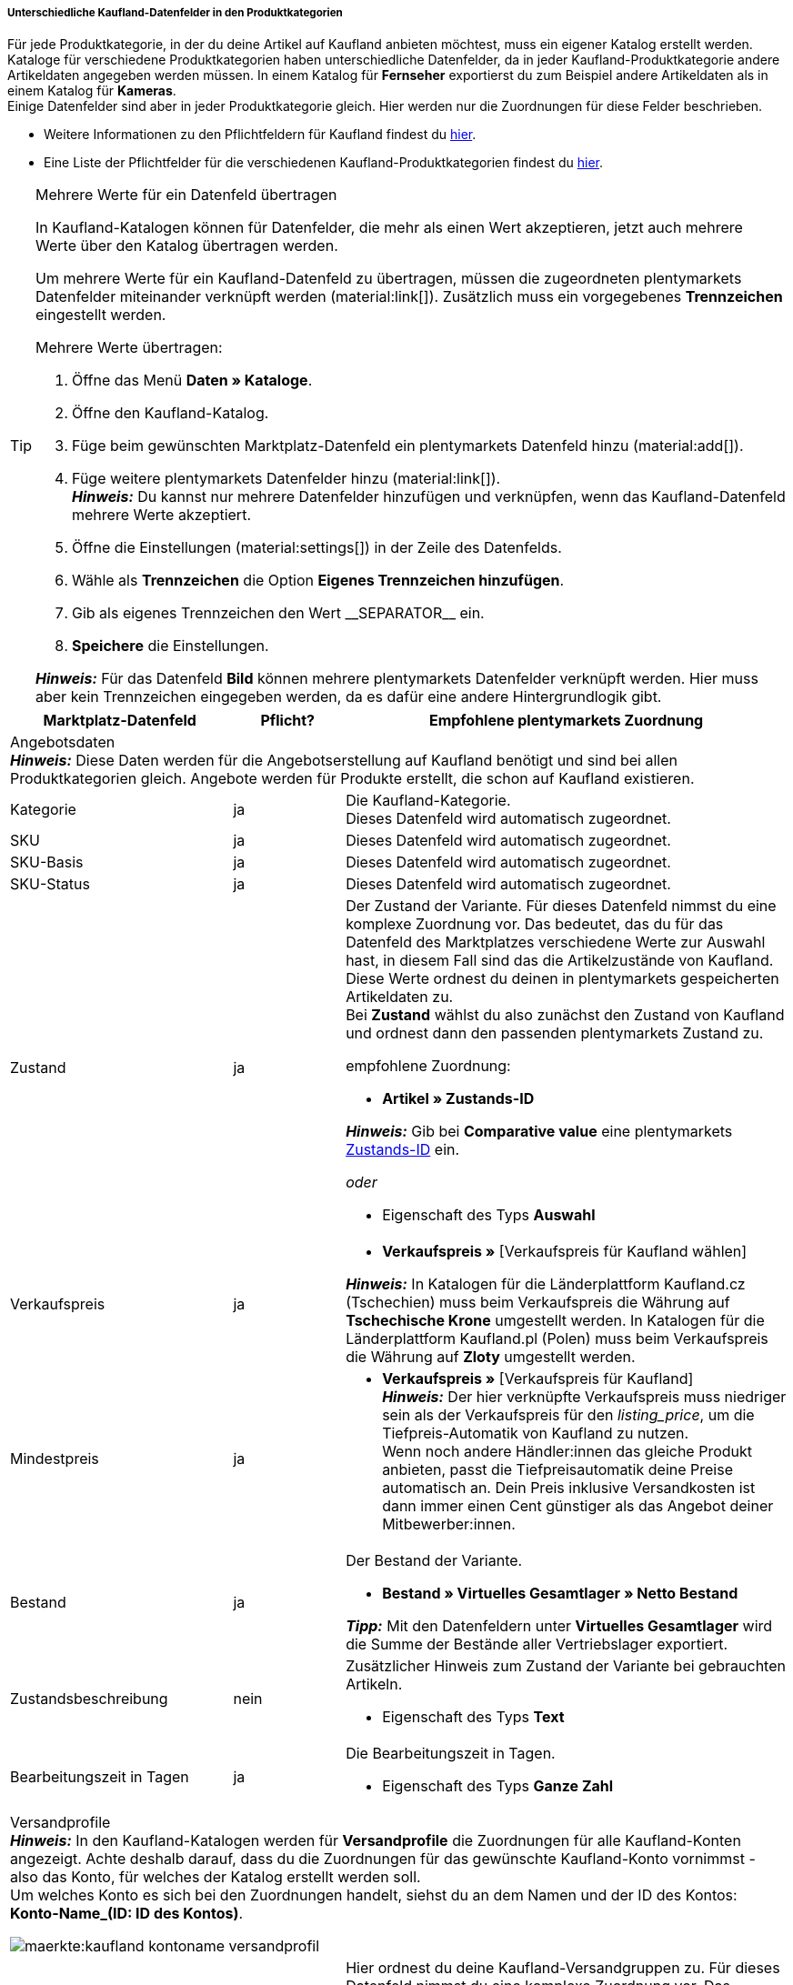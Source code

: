 [discrete]
===== Unterschiedliche Kaufland-Datenfelder in den Produktkategorien

Für jede Produktkategorie, in der du deine Artikel auf Kaufland anbieten möchtest, muss ein eigener Katalog erstellt werden. +
Kataloge für verschiedene Produktkategorien haben unterschiedliche Datenfelder, da in jeder Kaufland-Produktkategorie andere Artikeldaten angegeben werden müssen. In einem Katalog für *Fernseher* exportierst du zum Beispiel andere Artikeldaten als in einem Katalog für *Kameras*. +
Einige Datenfelder sind aber in jeder Produktkategorie gleich. Hier werden nur die Zuordnungen für diese Felder beschrieben.

* Weitere Informationen zu den Pflichtfeldern für Kaufland findest du link:https://www.kaufland.de/produktdaten/pflichtattribute/[hier^].

* Eine Liste der Pflichtfelder für die verschiedenen Kaufland-Produktkategorien findest du link:https://cdn02.plentymarkets.com/pmsbpnokwu6a/frontend/Kaufland_mandatory-attributes.xlsx[hier^].

[TIP]
.Mehrere Werte für ein Datenfeld übertragen
====
In Kaufland-Katalogen können für Datenfelder, die mehr als einen Wert akzeptieren, jetzt auch mehrere Werte über den Katalog übertragen werden.

Um mehrere Werte für ein Kaufland-Datenfeld zu übertragen, müssen die zugeordneten plentymarkets Datenfelder miteinander verknüpft werden (material:link[]). Zusätzlich muss ein vorgegebenes *Trennzeichen* eingestellt werden.

[.instruction]
Mehrere Werte übertragen:

. Öffne das Menü *Daten » Kataloge*.
. Öffne den Kaufland-Katalog.
. Füge beim gewünschten Marktplatz-Datenfeld ein plentymarkets Datenfeld hinzu (material:add[]).
. Füge weitere plentymarkets Datenfelder hinzu (material:link[]). +
*_Hinweis:_* Du kannst nur mehrere Datenfelder hinzufügen und verknüpfen, wenn das Kaufland-Datenfeld mehrere Werte akzeptiert.
. Öffne die Einstellungen (material:settings[]) in der Zeile des Datenfelds.
. Wähle als *Trennzeichen* die Option *Eigenes Trennzeichen hinzufügen*.
. Gib als eigenes Trennzeichen den Wert &#95;&#95;SEPARATOR&#95;&#95; ein.
. *Speichere* die Einstellungen.

*_Hinweis:_* Für das Datenfeld *Bild* können mehrere plentymarkets Datenfelder verknüpft werden. Hier muss aber kein Trennzeichen eingegeben werden, da es dafür eine andere Hintergrundlogik gibt.
====

[[table-recommended-mappings]]
[cols="2,1,4a"]
|===
|Marktplatz-Datenfeld |Pflicht? |Empfohlene plentymarkets Zuordnung

3+| Angebotsdaten +
*_Hinweis:_* Diese Daten werden für die Angebotserstellung auf Kaufland benötigt und sind bei allen Produktkategorien gleich. Angebote werden für Produkte erstellt, die schon auf Kaufland existieren.

| Kategorie
| ja
| Die Kaufland-Kategorie. +
Dieses Datenfeld wird automatisch zugeordnet.

| SKU
| ja
| Dieses Datenfeld wird automatisch zugeordnet.

| SKU-Basis
| ja
| Dieses Datenfeld wird automatisch zugeordnet.

| SKU-Status
| ja
| Dieses Datenfeld wird automatisch zugeordnet.

| Zustand
| ja
a| Der Zustand der Variante. Für dieses Datenfeld nimmst du eine komplexe Zuordnung vor. Das bedeutet, das du für das Datenfeld des Marktplatzes verschiedene Werte zur Auswahl hast, in diesem Fall sind das die Artikelzustände von Kaufland. Diese Werte ordnest du deinen in plentymarkets gespeicherten Artikeldaten zu. +
Bei *Zustand* wählst du also zunächst den Zustand von Kaufland und ordnest dann den passenden plentymarkets Zustand zu. +

empfohlene Zuordnung:

* *Artikel » Zustands-ID* +

*_Hinweis:_* Gib bei *Comparative value* eine plentymarkets xref:daten:elasticSync-artikel.adoc#70[Zustands-ID] ein.

_oder_

* Eigenschaft des Typs *Auswahl*

| Verkaufspreis
| ja
| * *Verkaufspreis »* [Verkaufspreis für Kaufland wählen]

*_Hinweis:_* In Katalogen für die Länderplattform Kaufland.cz (Tschechien) muss beim Verkaufspreis die Währung auf *Tschechische Krone* umgestellt werden. In Katalogen für die Länderplattform Kaufland.pl (Polen) muss beim Verkaufspreis die Währung auf *Zloty* umgestellt werden.

| Mindestpreis
| ja
| * *Verkaufspreis »* [Verkaufspreis für Kaufland] +
*_Hinweis:_* Der hier verknüpfte Verkaufspreis muss niedriger sein als der Verkaufspreis für den _listing_price_, um die Tiefpreis-Automatik von Kaufland zu nutzen. +
Wenn noch andere Händler:innen das gleiche Produkt anbieten, passt die Tiefpreisautomatik deine Preise automatisch an. Dein Preis inklusive Versandkosten ist dann immer einen Cent günstiger als das Angebot deiner Mitbewerber:innen.

| Bestand
| ja
a| Der Bestand der Variante.

* *Bestand » Virtuelles Gesamtlager » Netto Bestand*

*_Tipp:_* Mit den Datenfeldern unter *Virtuelles Gesamtlager* wird die Summe der Bestände aller Vertriebslager exportiert.

| Zustandsbeschreibung
| nein
a| Zusätzlicher Hinweis zum Zustand der Variante bei gebrauchten Artikeln.

* Eigenschaft des Typs *Text*

| Bearbeitungszeit in Tagen
| ja
a| Die Bearbeitungszeit in Tagen.

* Eigenschaft des Typs *Ganze Zahl*

3+a| Versandprofile +
*_Hinweis:_* In den Kaufland-Katalogen werden für *Versandprofile* die Zuordnungen für alle Kaufland-Konten angezeigt. Achte deshalb darauf, dass du die Zuordnungen für das gewünschte Kaufland-Konto vornimmst - also das Konto, für welches der Katalog erstellt werden soll. +
Um welches Konto es sich bei den Zuordnungen handelt, siehst du an dem Namen und der ID des Kontos: *Konto-Name_(ID: ID des Kontos)*.

image::maerkte:kaufland-kontoname-versandprofil.png[]

| Kaufland-Versandgruppen-ID
| ja
a| Hier ordnest du deine Kaufland-Versandgruppen zu. Für dieses Datenfeld nimmst du eine komplexe Zuordnung vor. Das bedeutet, das du für das Datenfeld des Marktplatzes verschiedene Werte zur Auswahl hast. Diese Werte ordnest du deinen in plentymarkets gespeicherten Artikeldaten zu. Bei *Kaufland Versandgruppen-ID* wählst du also zunächst die Kaufland-Versandgruppe und ordnest dann die passenden Artikeldaten zu. +
*_Hinweis:_* Hier wird die ID der Kaufland-Versandgruppe angezeigt. +

empfohlene Zuordnung:

_Wenn nur eine Kaufland-Versandgruppe im Katalog angezeigt wird:_

* *eigener Wert* +

Gib als Wert die ID der Kaufland-Versandgruppe ein. +

*_Beispiel:_* Wenn die ID der Kaufland-Versandgruppe `35` ist, gibst du als eigenen Wert `35` ein.

_Wenn mehrere Kaufland-Versandgruppen im Katalog angezeigt werden:_

* *Eigenschaft* des Typs *Text*, *Ganze Zahl* oder *Auswahl* +

Der Eigenschaftswert kann zum Beispiel der ID der gewählten Kaufland-Versandgruppe entsprechen.

*_Hinweis:_* In manchen Fällen kann es sinnvoll sein, die Kaufland-Versandgruppe mit einem plentymarkets Versandprofil zu verknüpfen. +
Da dies jedoch sehr fehleranfällig ist, wenn verschiedene Versandarten, zum Beispiel Paketversand und Speditionsversand, verwendet werden (und wenn beide Profile am Artikel aktiv sind), empfiehlt es sich für diese Fälle, eine Eigenschaft zu verwenden und nur dann ein Versandprofil zu verknüpfen, wenn an jedem Artikel nur ein Versandprofil aktiviert ist.

3+a| Lager +
*_Hinweis:_* In den Kaufland-Katalogen werden für *Lager* die Zuordnungen für alle Kaufland-Konten angezeigt. Achte deshalb darauf, dass du die Zuordnungen für das gewünschte Kaufland-Konto vornimmst - also das Konto, für welches der Katalog erstellt werden soll. +
Um welches Konto es sich bei den Zuordnungen handelt, siehst du an dem Namen und der ID des Kontos: *Konto-Name (ID: ID des Kontos)*.

image::maerkte:kaufland-kontoname-lager.png[]

| Kaufland Lager-ID
| ja
| Hier ordnest du deine Kaufland-Lager zu. Für dieses Datenfeld nimmst du eine komplexe Zuordnung vor. Das bedeutet, das du für das Datenfeld des Marktplatzes verschiedene Werte zur Auswahl hast, in diesem Fall sind das deine Kaufland-Lager. Diese Werte ordnest du deinen in plentymarkets gespeicherten Artikeldaten zu, in diesem Fall musst du eine Eigenschaft verwenden. +
Bei *Kaufland Lager-ID* wählst du also zunächst das Kaufland-Lager und ordnest dann eine Eigenschaft zu. +
*_Hinweis:_* Hier wird die ID des Kaufland-Lagers angezeigt. +

empfohlene Zuordnung:

* Eigenschaft des Typs *Auswahl* +
*_Tipp:_* Als Auswahlwerte der Eigenschaft kannst du zum Beispiel alle Kaufland-Lager verwenden.

3+| Produktdaten +
*_Hinweis:_* Diese Daten werden benötigt, um neue Produkte auf Kaufland zu erstellen. Die Daten, die hier verknüpft werden können, unterscheiden sich je nach Produktkategorie.

| EAN
| ja
| * *Barcode »* [Barcode des Typs *GTIN*]

| Titel
| ja
| * *Artikeltext » Name 1*, Sprache je nach gewählter Kaufland-Länderplattform

_oder_

* *Artikeltext » Name 2*, Sprache je nach gewählter Kaufland-Länderplattform

_oder_

* *Artikeltext » Name 3*, Sprache je nach gewählter Kaufland-Länderplattform

| Beschreibung
| ja
| * *Artikeltext » Artikeltext*, Sprache je nach gewählter Kaufland-Länderplattform

| Bild
| ja
a| * *Bild » Artikel Bilder » Einzelbild*, Bildinformation *Vollbild-URL* +

_oder_

* *Bild » Varianten Bilder » Einzelbild*, Bildinformation *Vollbild-URL* +

_oder_

bei mehreren Bildern: +

* *Bild » Artikel Bilder » Bilderliste*, Bildinformation *Vollbild-URL* +

_oder_

* *Bild » Varianten Bilder » Bilderliste*, Bildinformation *Vollbild-URL* +

*_Hinweis:_* Für die *Bilderliste* muss eine *maximale Bildanzahl* angegeben werden. +

*_Tipp:_* Wähle als *Auftragsherkunft* die Herkunft, die am Artikel im Tab *Verfügbarkeit* gespeichert ist. Du kannst nur eine Auftragsherkunft wählen.

| Kategorie
| ja
| * *Standardkategorie » Kategorie-ID*

| Hersteller
| ja
| * *Artikel » Herstellername*

| Materialzusammensetzung
| ja
| Kaufland kann für die Materialzusammensetzung nur Werte mit "%" oder den Wert "Keine Angaben erforderlich" verarbeiten.

|===